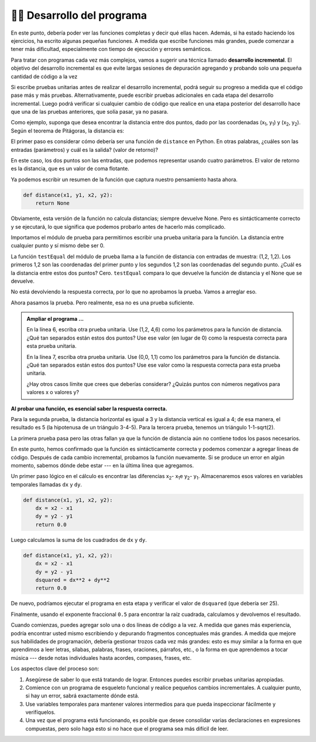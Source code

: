..  Copyright (C)  Brad Miller, David Ranum, Jeffrey Elkner, Peter Wentworth, Allen B. Downey, Chris
    Meyers, and Dario Mitchell.  Permission is granted to copy, distribute
    and/or modify this document under the terms of the GNU Free Documentation
    License, Version 1.3 or any later version published by the Free Software
    Foundation; with Invariant Sections being Forward, Prefaces, and
    Contributor List, no Front-Cover Texts, and no Back-Cover Texts.  A copy of
    the license is included in the section entitled "GNU Free Documentation
    License".

.. qnum::
   :prefix: progdev-1-
   :start: 1

👩‍💻 Desarrollo del programa
------------------------------------

En este punto, debería poder ver las funciones completas y decir qué
ellas hacen. Además, si ha estado haciendo los ejercicios, ha escrito algunas
pequeñas funciones. A medida que escribe funciones más grandes, puede comenzar a tener más
dificultad, especialmente con tiempo de ejecución y errores semánticos.

Para tratar con programas cada vez más complejos, vamos a sugerir una técnica
llamado **desarrollo incremental**. El objetivo del desarrollo incremental es que
evite largas sesiones de depuración agregando y probando solo una pequeña cantidad de código
a la vez

Si escribe pruebas unitarias antes de realizar el desarrollo incremental, podrá seguir su progreso a medida que el código pase más y más pruebas. Alternativamente, puede escribir pruebas adicionales en cada etapa del desarrollo incremental.
Luego podrá verificar si cualquier cambio de código que realice en una etapa posterior del desarrollo hace que una de las pruebas anteriores, que solía pasar, ya no pasara.

Como ejemplo, suponga que desea encontrar la distancia entre dos puntos, dado
por las coordenadas (x\ :sub:`1`\ , y\ :sub:`1`\ ) y
(x\ :sub:`2`\ , y\ :sub:`2`\ ). Según el teorema de Pitágoras, la distancia es:

.. image:: Figures/distance_formula.png
   :alt: Fórmula de distancia

El primer paso es considerar cómo debería ser una función de ``distance`` en
Python. En otras palabras, ¿cuáles son las entradas (parámetros) y cuál es la salida?
(valor de retorno)?

En este caso, los dos puntos son las entradas, que podemos representar usando cuatro
parámetros. El valor de retorno es la distancia, que es un valor de coma flotante.

Ya podemos escribir un resumen de la función que captura nuestro pensamiento hasta ahora.

.. sourcecode:: python
    
    def distance(x1, y1, x2, y2):
        return None

Obviamente, esta versión de la función no calcula distancias; siempre
devuelve None. Pero es sintácticamente correcto y se ejecutará, lo que significa
que podemos probarlo antes de hacerlo más complicado.

Importamos el módulo de prueba para permitirnos escribir una prueba unitaria para la función. La distancia entre cualquier punto y sí mismo debe ser 0.

.. activecode:: ac400_1_1
    
    import test
    def distance(x1, y1, x2, y2):
        return None

    test.testEqual(distance(1, 2, 1, 2), 0)

La función ``testEqual`` del módulo de prueba llama a la función de distancia con entradas de muestra: (1,2, 1,2).
Los primeros 1,2 son las coordenadas del primer punto y los segundos 1,2 son las coordenadas del segundo punto.
¿Cuál es la distancia entre estos dos puntos? Cero. ``testEqual`` compara lo que devuelve la función de distancia
y el None que se devuelve.

No está devolviendo la respuesta correcta, por lo que no aprobamos la prueba. Vamos a arreglar eso.

.. activecode:: ac400_1_2

    import test
    def distance(x1, y1, x2, y2):
        return 0.0

    test.testEqual(distance(1, 2, 1, 2), 0)

Ahora pasamos la prueba. Pero realmente, esa no es una prueba suficiente.

.. admonition:: Ampliar el programa ...

   En la línea 6, escriba otra prueba unitaria. Use (1,2, 4,6) como los parámetros para la función de distancia. ¿Qué tan separados están estos dos puntos? Use ese valor (en lugar de 0) como la respuesta correcta para esta prueba unitaria.

   En la línea 7, escriba otra prueba unitaria. Use (0,0, 1,1) como los parámetros para la función de distancia. ¿Qué tan separados están estos dos puntos? Use ese valor como la respuesta correcta para esta prueba unitaria.

   ¿Hay otros casos límite que crees que deberías considerar? ¿Quizás puntos con números negativos para valores x o valores y?


**Al probar una función, es esencial saber la respuesta correcta.**

Para la segunda prueba, la distancia horizontal es igual a 3 y la distancia vertical es igual a 4; de esa manera, el resultado es
5 (la hipotenusa de un triángulo 3-4-5). Para la tercera prueba, tenemos un triángulo 1-1-sqrt(2).

.. activecode:: ac400_1_3

    import test
    def distance(x1, y1, x2, y2):
        return 0

    test.testEqual(distance(1,2, 1,2), 0)
    test.testEqual(distance(1,2, 4,6), 5)
    test.testEqual(distance(0,0, 1,1), 2**0.5)



La primera prueba pasa pero las otras fallan ya que la función de distancia aún no contiene todos los pasos necesarios.

En este punto, hemos confirmado que la función es sintácticamente correcta y podemos comenzar a agregar líneas de código.
Después de cada cambio incremental, probamos la función nuevamente. Si se produce un error en algún momento, sabemos dónde debe estar
--- en la última línea que agregamos.

Un primer paso lógico en el cálculo es encontrar las diferencias x\ :sub:`2`\ - x\ :sub:`1`\ e y\ :sub:`2`\ - y\ :sub:`1`\ .
Almacenaremos esos valores en variables temporales llamadas ``dx`` y ``dy``.

.. sourcecode:: python
    
    def distance(x1, y1, x2, y2):
        dx = x2 - x1
        dy = y2 - y1
        return 0.0

Luego calculamos la suma de los cuadrados de ``dx`` y ``dy``.

.. sourcecode:: python
    
    def distance(x1, y1, x2, y2):
        dx = x2 - x1
        dy = y2 - y1
        dsquared = dx**2 + dy**2
        return 0.0

De nuevo, podríamos ejecutar el programa en esta etapa y verificar el valor de ``dsquared`` (que
debería ser 25).

Finalmente, usando el exponente fraccional ``0.5`` para encontrar la raíz cuadrada,
calculamos y devolvemos el resultado.

.. index:: testing, unit test

.. activecode:: ac400_1_4
    
    import test
    def distance(x1, y1, x2, y2):
        dx = x2 - x1
        dy = y2 - y1
        dsquared = dx**2 + dy**2
        result = dsquared**0.5
        return result

    test.testEqual(distance(1,2, 1,2), 0)
    test.testEqual(distance(1,2, 4,6), 5)
    test.testEqual(distance(0,0, 1,1), 2**0.5)


..     test.testEqual(distance(0,0, 1,1), 1.41)

.. .. admonition Fix the error ...

..    Dos de las pruebas pasan pero la última falla. ¿Sigue habiendo un error en la función?

.. Frecuentemente descubrimos errores en las funciones que estamos escribiendo. Sin embargo, es posible que haya un error en una prueba. Aquí el error está en la precisión de la respuesta correcta.

.. La tercera prueba falla porque por defecto testEqual verifica 5 dígitos a la derecha del punto decimal.

..    - Cambie ``1.41`` a ``1.41421`` y ejecútelo. La prueba pasará.

.. Hay circunstancias en las que 2 dígitos a la derecha del punto decimal son lo suficientemente precisos.

..    - Copie la línea 11 en la línea 12. En la línea 12, cambie ``1.41421`` a ``1.41``. Ejecutar. La prueba falla.

..    - Escriba ``, 2`` después de 1.41. (El 2 representa la precisión de la prueba: cuántos dígitos a la derecha del decimal deben ser correctos). Ejecutar.

..    Ahora pasan las cuatro pruebas. ¡Maravilloso! Sin embargo, es posible que aún necesite realizar pruebas adicionales.

Cuando comienzas, puedes agregar solo una o dos líneas de código a la vez. A medida que ganes más experiencia, podría encontrar
usted mismo escribiendo y depurando fragmentos conceptuales más grandes. A medida que mejore sus habilidades de programación, debería
gestionar trozos cada vez más grandes: esto es muy similar a la forma en que aprendimos a leer letras, sílabas, palabras, frases,
oraciones, párrafos, etc., o la forma en que aprendemos a tocar música --- desde notas individuales hasta acordes, compases, frases, etc.

Los aspectos clave del proceso son:

#. Asegúrese de saber lo que está tratando de lograr. Entonces puedes escribir pruebas unitarias apropiadas.
#. Comience con un programa de esqueleto funcional y realice pequeños cambios incrementales. A cualquier
   punto, si hay un error, sabrá exactamente dónde está.
#. Use variables temporales para mantener valores intermedios para que pueda inspeccionar fácilmente
   y verifíquelos.
#. Una vez que el programa está funcionando, es posible que desee consolidar varias declaraciones
   en expresiones compuestas,
   pero solo haga esto si no hace que el programa sea más difícil de leer.
